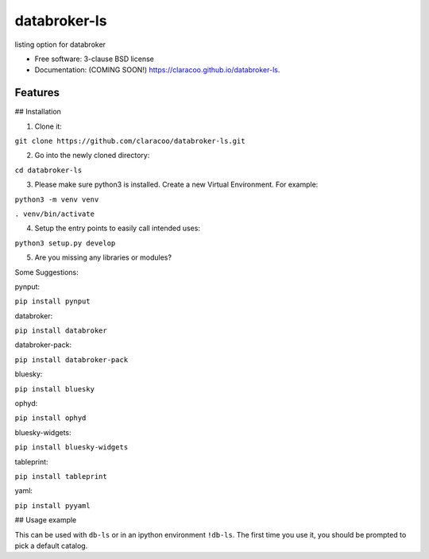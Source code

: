 =============
databroker-ls
=============

.. image:: https://img.shields.io/travis/claracoo/databroker-ls.svg
        :target: https://travis-ci.org/claracoo/databroker-ls

.. image:: https://img.shields.io/pypi/v/databroker-ls.svg
        :target: https://pypi.python.org/pypi/databroker-ls


listing option for databroker

* Free software: 3-clause BSD license
* Documentation: (COMING SOON!) https://claracoo.github.io/databroker-ls.

Features
--------

## Installation

1. Clone it:

``git clone https://github.com/claracoo/databroker-ls.git``

2. Go into the newly cloned directory:

``cd databroker-ls``


3. Please make sure python3 is installed. Create a new Virtual Environment. For example:

``python3 -m venv venv``

``. venv/bin/activate``

4. Setup the entry points to easily call intended uses:

``python3 setup.py develop``

5. Are you missing any libraries or modules?

Some Suggestions:


pynput:

``pip install pynput``

databroker:

``pip install databroker``

databroker-pack:

``pip install databroker-pack``

bluesky:

``pip install bluesky``

ophyd:

``pip install ophyd``

bluesky-widgets:

``pip install bluesky-widgets``

tableprint:

``pip install tableprint``

yaml:

``pip install pyyaml``



## Usage example

This can be used with ``db-ls`` or in an ipython environment ``!db-ls``. The first time you use it, you should be prompted to pick a default catalog.



























